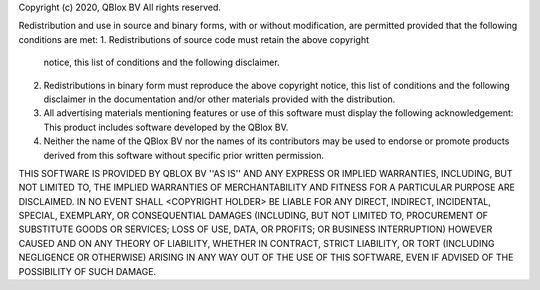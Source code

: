 Copyright (c) 2020, QBlox BV
All rights reserved.

Redistribution and use in source and binary forms, with or without
modification, are permitted provided that the following conditions are met:
1. Redistributions of source code must retain the above copyright
   notice, this list of conditions and the following disclaimer.
2. Redistributions in binary form must reproduce the above copyright
   notice, this list of conditions and the following disclaimer in the
   documentation and/or other materials provided with the distribution.
3. All advertising materials mentioning features or use of this software
   must display the following acknowledgement:
   This product includes software developed by the QBlox BV.
4. Neither the name of the QBlox BV nor the
   names of its contributors may be used to endorse or promote products
   derived from this software without specific prior written permission.

THIS SOFTWARE IS PROVIDED BY QBLOX BV ''AS IS'' AND ANY
EXPRESS OR IMPLIED WARRANTIES, INCLUDING, BUT NOT LIMITED TO, THE IMPLIED
WARRANTIES OF MERCHANTABILITY AND FITNESS FOR A PARTICULAR PURPOSE ARE
DISCLAIMED. IN NO EVENT SHALL <COPYRIGHT HOLDER> BE LIABLE FOR ANY
DIRECT, INDIRECT, INCIDENTAL, SPECIAL, EXEMPLARY, OR CONSEQUENTIAL DAMAGES
(INCLUDING, BUT NOT LIMITED TO, PROCUREMENT OF SUBSTITUTE GOODS OR SERVICES;
LOSS OF USE, DATA, OR PROFITS; OR BUSINESS INTERRUPTION) HOWEVER CAUSED AND
ON ANY THEORY OF LIABILITY, WHETHER IN CONTRACT, STRICT LIABILITY, OR TORT
(INCLUDING NEGLIGENCE OR OTHERWISE) ARISING IN ANY WAY OUT OF THE USE OF THIS
SOFTWARE, EVEN IF ADVISED OF THE POSSIBILITY OF SUCH DAMAGE.